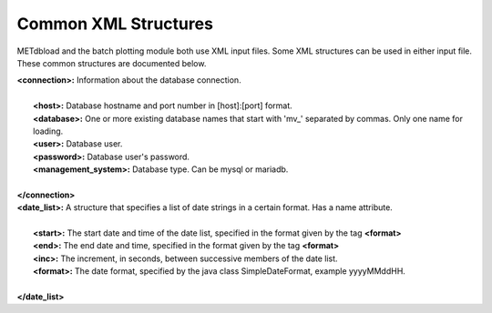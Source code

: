 Common XML Structures
=====================

METdbload and the batch plotting module both use XML input files. Some XML structures can be used in either input file. These common structures are documented below.

| **<connection>:** Information about the database connection.
|
|       **<host>:** Database hostname and port number in [host]:[port] format.
|       **<database>:** One or more existing database names that start with \'\mv_\'\  separated by commas. Only one name for loading.
|       **<user>:** Database user.
|       **<password>:** Database user's password.
|       **<management_system>:** Database type. Can be mysql or mariadb.
|
| **</connection>**

| **<date_list>:** A structure that specifies a list of date strings in a certain format. Has a name attribute.
|
|       **<start>:** The start date and time of the date list, specified in the format given by the tag **<format>**
|       **<end>:** The end date and time, specified in the format given by the tag **<format>**
|       **<inc>:** The increment, in seconds, between successive members of the date list.
|       **<format>:** The date format, specified by the java class SimpleDateFormat, example yyyyMMddHH.
|
| **</date_list>**
